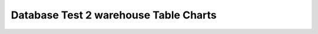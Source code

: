 ================================================================================
Database Test 2 warehouse Table Charts
================================================================================

.. image:: ../table-stat-warehouse-heap_blks_hit.png
   :target: ../table-stat-warehouse-heap_blks_hit.png
   :width: 100%

.. image:: ../table-stat-warehouse-heap_blks_read.png
   :target: ../table-stat-warehouse-heap_blks_read.png
   :width: 100%

.. image:: ../table-stat-warehouse-idx_blks_hit.png
   :target: ../table-stat-warehouse-idx_blks_hit.png
   :width: 100%

.. image:: ../table-stat-warehouse-idx_blks_read.png
   :target: ../table-stat-warehouse-idx_blks_read.png
   :width: 100%

.. image:: ../table-stat-warehouse-idx_scan.png
   :target: ../table-stat-warehouse-idx_scan.png
   :width: 100%

.. image:: ../table-stat-warehouse-idx_tup_fetch.png
   :target: ../table-stat-warehouse-idx_tup_fetch.png
   :width: 100%

.. image:: ../table-stat-warehouse-n_dead_tup.png
   :target: ../table-stat-warehouse-n_dead_tup.png
   :width: 100%

.. image:: ../table-stat-warehouse-n_live_tup.png
   :target: ../table-stat-warehouse-n_live_tup.png
   :width: 100%

.. image:: ../table-stat-warehouse-n_tup_del.png
   :target: ../table-stat-warehouse-n_tup_del.png
   :width: 100%

.. image:: ../table-stat-warehouse-n_tup_hot_upd.png
   :target: ../table-stat-warehouse-n_tup_hot_upd.png
   :width: 100%

.. image:: ../table-stat-warehouse-n_tup_ins.png
   :target: ../table-stat-warehouse-n_tup_ins.png
   :width: 100%

.. image:: ../table-stat-warehouse-n_tup_upd.png
   :target: ../table-stat-warehouse-n_tup_upd.png
   :width: 100%

.. image:: ../table-stat-warehouse-seq_scan.png
   :target: ../table-stat-warehouse-seq_scan.png
   :width: 100%

.. image:: ../table-stat-warehouse-seq_tup_read.png
   :target: ../table-stat-warehouse-seq_tup_read.png
   :width: 100%

.. image:: ../table-stat-warehouse-toast_blks_read.png
   :target: ../table-stat-warehouse-toast_blks_read.png
   :width: 100%
